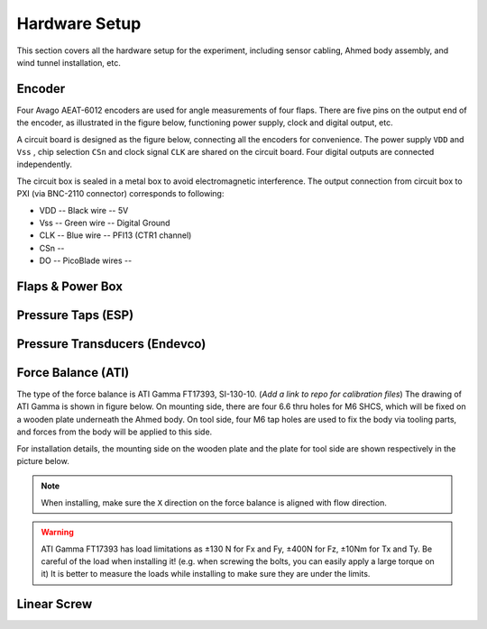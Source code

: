 .. _Hardware Setup:

Hardware Setup
==============

This section covers all the hardware setup for the experiment, including sensor cabling, Ahmed body assembly, and wind tunnel installation, etc. 

.. _Encoder:

Encoder
-------

Four Avago AEAT-6012 encoders are used for angle measurements of four flaps. There are five pins on the output end of the encoder, as illustrated in the figure below, functioning power supply, clock and digital output, etc.

.. image:: /_static/img/Encoder_connector.png
   :align: center
   :scale: 80%

A circuit board is designed as the figure below, connecting all the encoders for convenience. The power supply ``VDD`` and ``Vss`` , chip selection ``CSn`` and clock signal ``CLK`` are shared on the circuit board. Four digital outputs are connected independently.

.. image:: /_static/img/Encoder_connection.png
   :align: center
   :scale: 80%

The circuit box is sealed in a metal box to avoid electromagnetic interference. The output connection from circuit box to PXI (via BNC-2110 connector) corresponds to following:

- VDD -- Black wire -- 5V
- Vss -- Green wire -- Digital Ground
- CLK -- Blue wire  -- PFI13 (CTR1 channel)
- CSn -- 
- DO  -- PicoBlade wires -- 

.. _Flaps:

Flaps & Power Box
-----------------

.. _ESP:

Pressure Taps (ESP)
-------------------

.. _Endevco:

Pressure Transducers (Endevco)
------------------------------

.. _Force Balance:

Force Balance (ATI)
-------------------

The type of the force balance is ATI Gamma FT17393, SI-130-10. (*Add a link to repo for calibration files*) The drawing of ATI Gamma is shown in figure below. On mounting side, there are four 6.6 thru holes for M6 SHCS, which will be fixed on a wooden plate underneath the Ahmed body. On tool side, four M6 tap holes are used to fix the body via tooling parts, and forces from the body will be applied to this side. 

.. image:: /_static/img/FB_Drawing.png

For installation details, the mounting side on the wooden plate and the plate for tool side are shown respectively in the picture below.

.. image:: /_static/img/FB_Plate.png

.. note::

   When installing, make sure the ``X`` direction on the force balance is aligned with flow direction.

.. warning::
   ATI Gamma FT17393 has load limitations as ±130 N for Fx and Fy, ±400N for Fz, ±10Nm for Tx and Ty. Be careful of the load when installing it! (e.g. when screwing the bolts, you can easily apply a large torque on it) It is better to measure the loads while installing to make sure they are under the limits.

.. _Linear Screw:

Linear Screw
------------
 

